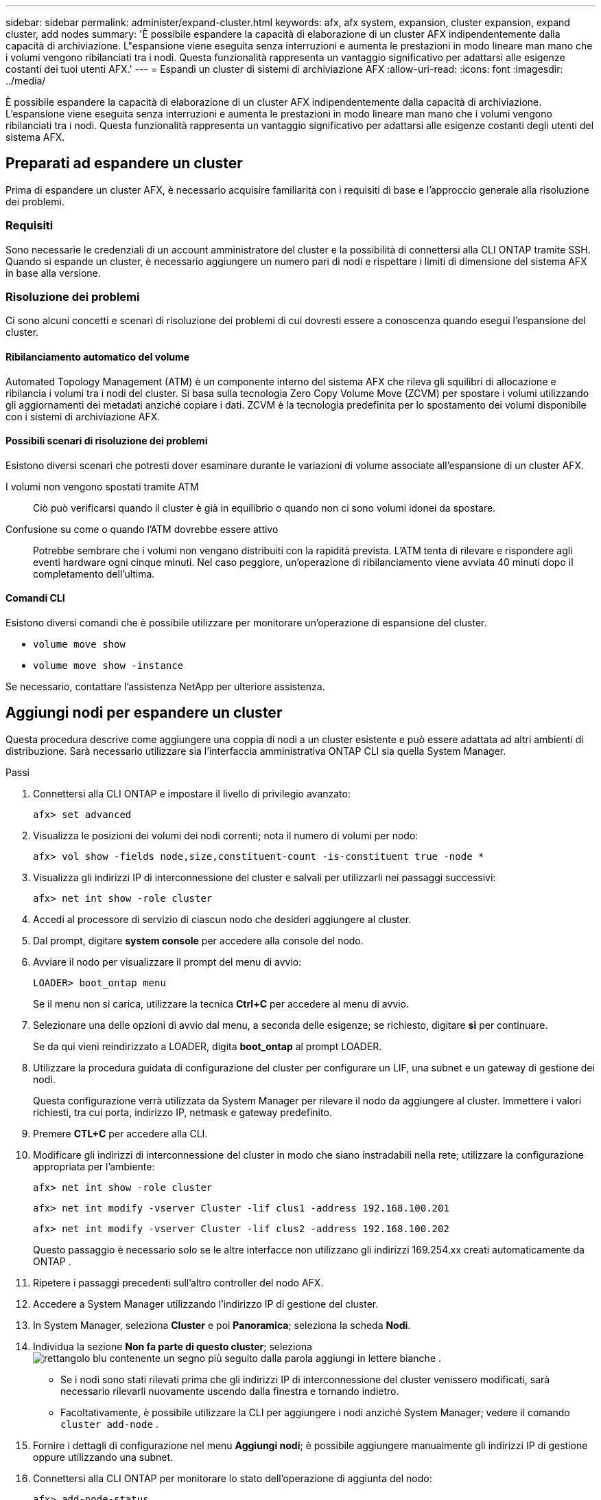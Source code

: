 ---
sidebar: sidebar 
permalink: administer/expand-cluster.html 
keywords: afx, afx system, expansion, cluster expansion, expand cluster, add nodes 
summary: 'È possibile espandere la capacità di elaborazione di un cluster AFX indipendentemente dalla capacità di archiviazione.  L"espansione viene eseguita senza interruzioni e aumenta le prestazioni in modo lineare man mano che i volumi vengono ribilanciati tra i nodi.  Questa funzionalità rappresenta un vantaggio significativo per adattarsi alle esigenze costanti dei tuoi utenti AFX.' 
---
= Espandi un cluster di sistemi di archiviazione AFX
:allow-uri-read: 
:icons: font
:imagesdir: ../media/


[role="lead"]
È possibile espandere la capacità di elaborazione di un cluster AFX indipendentemente dalla capacità di archiviazione.  L'espansione viene eseguita senza interruzioni e aumenta le prestazioni in modo lineare man mano che i volumi vengono ribilanciati tra i nodi.  Questa funzionalità rappresenta un vantaggio significativo per adattarsi alle esigenze costanti degli utenti del sistema AFX.



== Preparati ad espandere un cluster

Prima di espandere un cluster AFX, è necessario acquisire familiarità con i requisiti di base e l'approccio generale alla risoluzione dei problemi.



=== Requisiti

Sono necessarie le credenziali di un account amministratore del cluster e la possibilità di connettersi alla CLI ONTAP tramite SSH.  Quando si espande un cluster, è necessario aggiungere un numero pari di nodi e rispettare i limiti di dimensione del sistema AFX in base alla versione.



=== Risoluzione dei problemi

Ci sono alcuni concetti e scenari di risoluzione dei problemi di cui dovresti essere a conoscenza quando esegui l'espansione del cluster.



==== Ribilanciamento automatico del volume

Automated Topology Management (ATM) è un componente interno del sistema AFX che rileva gli squilibri di allocazione e ribilancia i volumi tra i nodi del cluster.  Si basa sulla tecnologia Zero Copy Volume Move (ZCVM) per spostare i volumi utilizzando gli aggiornamenti dei metadati anziché copiare i dati.  ZCVM è la tecnologia predefinita per lo spostamento dei volumi disponibile con i sistemi di archiviazione AFX.



==== Possibili scenari di risoluzione dei problemi

Esistono diversi scenari che potresti dover esaminare durante le variazioni di volume associate all'espansione di un cluster AFX.

I volumi non vengono spostati tramite ATM:: Ciò può verificarsi quando il cluster è già in equilibrio o quando non ci sono volumi idonei da spostare.
Confusione su come o quando l'ATM dovrebbe essere attivo:: Potrebbe sembrare che i volumi non vengano distribuiti con la rapidità prevista.  L'ATM tenta di rilevare e rispondere agli eventi hardware ogni cinque minuti.  Nel caso peggiore, un'operazione di ribilanciamento viene avviata 40 minuti dopo il completamento dell'ultima.




==== Comandi CLI

Esistono diversi comandi che è possibile utilizzare per monitorare un'operazione di espansione del cluster.

* `volume move show`
* `volume move show -instance`


Se necessario, contattare l'assistenza NetApp per ulteriore assistenza.



== Aggiungi nodi per espandere un cluster

Questa procedura descrive come aggiungere una coppia di nodi a un cluster esistente e può essere adattata ad altri ambienti di distribuzione.  Sarà necessario utilizzare sia l'interfaccia amministrativa ONTAP CLI sia quella System Manager.

.Passi
. Connettersi alla CLI ONTAP e impostare il livello di privilegio avanzato:
+
`afx> set advanced`

. Visualizza le posizioni dei volumi dei nodi correnti; nota il numero di volumi per nodo:
+
`afx> vol show -fields node,size,constituent-count -is-constituent true -node *`

. Visualizza gli indirizzi IP di interconnessione del cluster e salvali per utilizzarli nei passaggi successivi:
+
`afx> net int show -role cluster`

. Accedi al processore di servizio di ciascun nodo che desideri aggiungere al cluster.
. Dal prompt, digitare *system console* per accedere alla console del nodo.
. Avviare il nodo per visualizzare il prompt del menu di avvio:
+
`LOADER> boot_ontap menu`

+
Se il menu non si carica, utilizzare la tecnica *Ctrl+C* per accedere al menu di avvio.

. Selezionare una delle opzioni di avvio dal menu, a seconda delle esigenze; se richiesto, digitare *sì* per continuare.
+
Se da qui vieni reindirizzato a LOADER, digita *boot_ontap* al prompt LOADER.

. Utilizzare la procedura guidata di configurazione del cluster per configurare un LIF, una subnet e un gateway di gestione dei nodi.
+
Questa configurazione verrà utilizzata da System Manager per rilevare il nodo da aggiungere al cluster.  Immettere i valori richiesti, tra cui porta, indirizzo IP, netmask e gateway predefinito.

. Premere *CTL+C* per accedere alla CLI.
. Modificare gli indirizzi di interconnessione del cluster in modo che siano instradabili nella rete; utilizzare la configurazione appropriata per l'ambiente:
+
`afx> net int show -role cluster`

+
`afx> net int modify -vserver Cluster -lif clus1 -address 192.168.100.201`

+
`afx> net int modify -vserver Cluster -lif clus2 -address 192.168.100.202`

+
Questo passaggio è necessario solo se le altre interfacce non utilizzano gli indirizzi 169.254.xx creati automaticamente da ONTAP .

. Ripetere i passaggi precedenti sull'altro controller del nodo AFX.
. Accedere a System Manager utilizzando l'indirizzo IP di gestione del cluster.
. In System Manager, seleziona *Cluster* e poi *Panoramica*; seleziona la scheda *Nodi*.
. Individua la sezione *Non fa parte di questo cluster*; selezionaimage:icon_add_blue_bg.png["rettangolo blu contenente un segno più seguito dalla parola aggiungi in lettere bianche"] .
+
** Se i nodi sono stati rilevati prima che gli indirizzi IP di interconnessione del cluster venissero modificati, sarà necessario rilevarli nuovamente uscendo dalla finestra e tornando indietro.
** Facoltativamente, è possibile utilizzare la CLI per aggiungere i nodi anziché System Manager; vedere il comando `cluster add-node` .


. Fornire i dettagli di configurazione nel menu *Aggiungi nodi*; è possibile aggiungere manualmente gli indirizzi IP di gestione oppure utilizzando una subnet.
. Connettersi alla CLI ONTAP per monitorare lo stato dell'operazione di aggiunta del nodo:
+
`afx> add-node-status`

. Una volta completate le operazioni, confermare il posizionamento del volume su tutti i nodi; emettere il comando una volta per ogni nodo utilizzando il nome del nodo appropriato:
+
`afx> set advanced`

+
`afx> vol show -fields node,size,constituent-count -is-constituent true -node NODE_NAME`



.Risultato
* L'aggiunta di nuovi nodi al cluster non comporta interruzioni.
* I movimenti di volume dovrebbero avvenire automaticamente.
* Le prestazioni saranno scalabili in modo lineare.




== Informazioni correlate

* link:../get-started/prepare-cluster-admin.html["Preparati a gestire il tuo sistema AFX"]
* link:../faq-ontap-afx.html["FAQ sui sistemi di archiviazione ONTAP AFX"]
* https://mysupport.netapp.com/["Sito di supporto NetApp"^]

